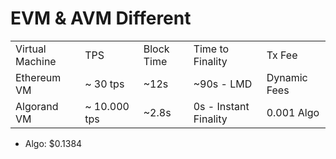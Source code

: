 * EVM & AVM Different
| Virtual Machine | TPS          | Block Time | Time to Finality      | Tx Fee       |
| Ethereum VM     | ~ 30 tps     | ~12s       | ~90s - LMD            | Dynamic Fees |
| Algorand VM     | ~ 10.000 tps | ~2.8s      | 0s - Instant Finality | 0.001 Algo   |

+ Algo: $0.1384
